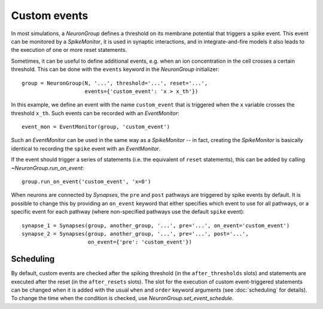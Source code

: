 Custom events
=============

In most simulations, a `NeuronGroup` defines a threshold on its membrane
potential that triggers a spike event. This event can be monitored by a
`SpikeMonitor`, it is used in synaptic interactions, and in integrate-and-fire
models it also leads to the execution of one or more reset statements.

Sometimes, it can be useful to define additional events, e.g. when an ion
concentration in the cell crosses a certain threshold. This can be done with
the ``events`` keyword in the `NeuronGroup` initializer::

    group = NeuronGroup(N, '...', threshold='...', reset='...',
                        events={'custom_event': 'x > x_th'})

In this example, we define an event with the name ``custom_event`` that is
triggered when the ``x`` variable crosses the threshold ``x_th``. Such events
can be recorded with an `EventMonitor`::

    event_mon = EventMonitor(group, 'custom_event')

Such an `EventMonitor` can be used in the same way as a `SpikeMonitor` -- in
fact, creating the `SpikeMonitor` is basically identical to recording the
``spike`` event with an `EventMonitor`.

If the event should trigger a series of statements (i.e. the equivalent of
``reset`` statements), this can be added by calling `~NeuronGroup.run_on_event`::

    group.run_on_event('custom_event', 'x=0')

When neurons are connected by `Synapses`, the ``pre`` and ``post`` pathways
are triggered by spike events by default. It is possible to change this by
providing an ``on_event`` keyword that either specifies which event to use for all
pathways, or a specific event for each pathway (where non-specified pathways use
the default ``spike`` event)::

    synapse_1 = Synapses(group, another_group, '...', pre='...', on_event='custom_event')
    synapse_2 = Synapses(group, another_group, '...', pre='...', post='...',
                         on_event={'pre': 'custom_event'})

Scheduling
----------
By default, custom events are checked after the spiking threshold (in the
``after_thresholds`` slots) and statements are executed after the reset (in
the ``after_resets`` slots). The slot for the execution of custom
event-triggered statements can be changed when it is added with the usual
``when`` and ``order`` keyword arguments (see :doc:`scheduling` for details).
To change the time when the condition is checked, use
`NeuronGroup.set_event_schedule`.
